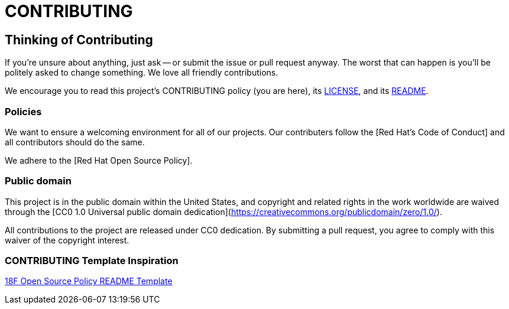 = CONTRIBUTING

== Thinking of Contributing

If you're unsure about anything, just ask -- or submit the issue or pull request anyway. The worst that can happen is you'll be politely asked to change something. We love all friendly contributions.

We encourage you to read this project's CONTRIBUTING policy (you are here), its link:LICENSE.adoc[LICENSE], and its link:README.adoc[README].

=== Policies

We want to ensure a welcoming environment for all of our projects. Our contributers follow the [Red Hat's Code of Conduct] and all contributors should do the same.

We adhere to the [Red Hat Open Source Policy].

=== Public domain

This project is in the public domain within the United States, and copyright and related rights in the work worldwide are waived through the [CC0 1.0 Universal public domain dedication](https://creativecommons.org/publicdomain/zero/1.0/).

All contributions to the project are released under CC0 dedication. By submitting a pull request, you agree to comply with this waiver of the copyright interest.

=== CONTRIBUTING Template Inspiration
https://github.com/18F/open-source-policy/blob/master/README_TEMPLATE.md[18F Open Source Policy README Template]
